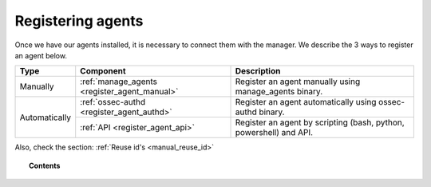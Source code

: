 .. _connecting_agents:

Registering agents
==============================

Once we have our agents installed, it is necessary to connect them with the manager. We describe the 3 ways to register an agent below.

+---------------+----------------------------------------------+--------------------------------------------------------------------+
| Type          | Component                                    | Description                                                        |
+===============+==============================================+====================================================================+
| Manually      | :ref:`manage_agents <register_agent_manual>` | Register an agent manually using manage_agents binary.             |
+---------------+----------------------------------------------+--------------------------------------------------------------------+
| Automatically | :ref:`ossec-authd <register_agent_authd>`    | Register an agent automatically using ossec-authd binary.          |
+               +----------------------------------------------+--------------------------------------------------------------------+
|               | :ref:`API <register_agent_api>`              | Register an agent by scripting (bash, python, powershell) and API. |
+---------------+----------------------------------------------+--------------------------------------------------------------------+

Also, check the section: :ref:`Reuse id's <manual_reuse_id>`

.. topic:: Contents

    .. toctree::
        :maxdepth: 1

        register_agent_manual
        register_agent_authd
        register_agent_api
        manual_reuse_id
        manual_data_backup
        manual_forcing

